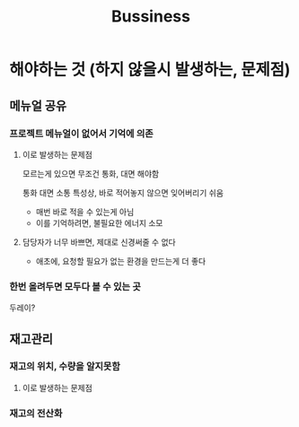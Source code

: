#+title: Bussiness

* 해야하는 것 (하지 않을시 발생하는, 문제점)
** 메뉴얼 공유
*** 프로젝트 메뉴얼이 없어서 기억에 의존
**** 이로 발생하는 문제점
모르는게 있으면 무조건 통화, 대면 해야함

통화 대면 소통 특성상, 바로 적어놓지 않으면 잊어버리기 쉬움
- 매번 바로 적을 수 있는게 아님
- 이를 기억하려면, 불필요한 에너지 소모

**** 담당자가 너무 바쁘면, 제대로 신경써줄 수 없다
- 애초에, 요청할 필요가 없는 환경을 만드는게 더 좋다

*** 한번 올려두면 모두다 볼 수 있는 곳
두레이?

** 재고관리
*** 재고의 위치, 수량을 알지못함
**** 이로 발생하는 문제점

*** 재고의 전산화

